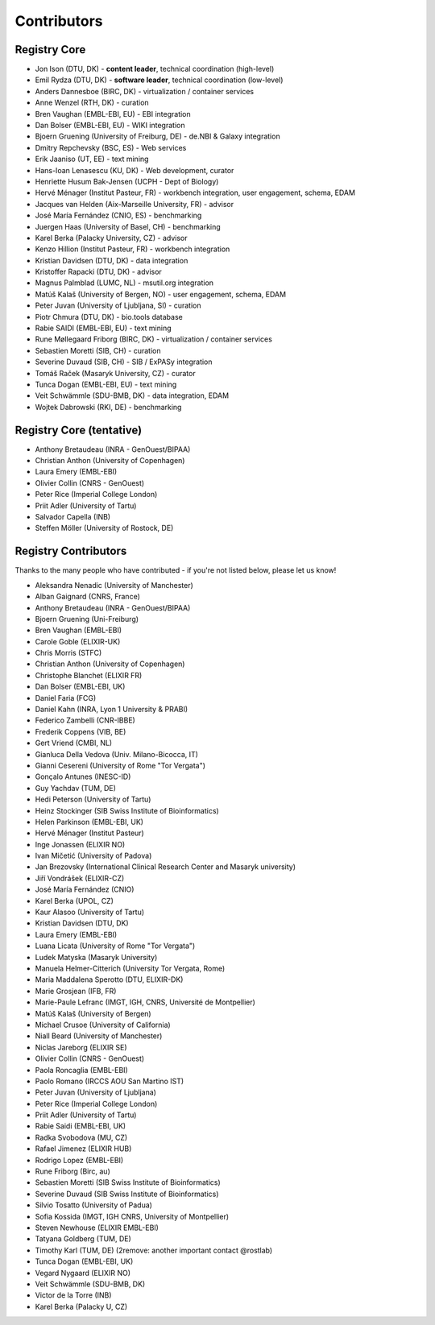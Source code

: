 Contributors
============

Registry Core
-------------
- Jon Ison (DTU, DK) - **content leader**, technical coordination (high-level)
- Emil Rydza (DTU, DK) - **software leader**, technical coordination (low-level) 
- Anders Dannesboe (BIRC, DK) - virtualization / container services 
- Anne Wenzel (RTH, DK) - curation
- Bren Vaughan (EMBL-EBI, EU) - EBI integration
- Dan Bolser (EMBL-EBI, EU) - WIKI integration
- Bjoern Gruening (University of Freiburg, DE) - de.NBI & Galaxy integration
- Dmitry Repchevsky (BSC, ES) - Web services
- Erik Jaaniso (UT, EE) - text mining
- Hans-Ioan Lenasescu (KU, DK) - Web development, curator
- Henriette Husum Bak-Jensen (UCPH - Dept of Biology)
- Hervé Ménager (Institut Pasteur, FR) - workbench integration, user engagement, schema, EDAM
- Jacques van Helden (Aix-Marseille University, FR) - advisor
- José María Fernández (CNIO, ES) - benchmarking
- Juergen Haas (University of Basel, CH) - benchmarking
- Karel Berka (Palacky University, CZ) - advisor 
- Kenzo Hillion (Institut Pasteur, FR) - workbench integration
- Kristian Davidsen (DTU, DK) - data integration
- Kristoffer Rapacki (DTU, DK) - advisor
- Magnus Palmblad (LUMC, NL) - msutil.org integration
- Matúš Kalaš (University of Bergen, NO) - user engagement, schema, EDAM
- Peter Juvan (University of Ljubljana, SI) - curation
- Piotr Chmura (DTU, DK) - bio.tools database
- Rabie SAIDI (EMBL-EBI, EU) - text mining
- Rune Møllegaard Friborg (BIRC, DK) - virtualization / container services
- Sebastien Moretti (SIB, CH) - curation
- Severine Duvaud (SIB, CH) - SIB / ExPASy integration
- Tomáš Raček (Masaryk University, CZ) - curator
- Tunca Dogan (EMBL-EBI, EU) - text mining
- Veit Schwämmle (SDU-BMB, DK) - data integration, EDAM
- Wojtek Dabrowski (RKI, DE) - benchmarking

Registry Core (tentative)
-------------------------
- Anthony Bretaudeau (INRA - GenOuest/BIPAA)
- Christian Anthon (University of Copenhagen)
- Laura Emery (EMBL-EBI)
- Olivier Collin (CNRS - GenOuest)
- Peter Rice (Imperial College London)
- Priit Adler (University of Tartu)
- Salvador Capella (INB)
- Steffen Möller (University of Rostock, DE)

Registry Contributors
---------------------
Thanks to the many people who have contributed - if you're not listed below, please let us know!

- Aleksandra Nenadic (University of Manchester)
- Alban Gaignard (CNRS, France)
- Anthony Bretaudeau (INRA - GenOuest/BIPAA)
- Bjoern Gruening (Uni-Freiburg)
- Bren Vaughan (EMBL-EBI)
- Carole Goble (ELIXIR-UK)
- Chris Morris (STFC)
- Christian Anthon (University of Copenhagen)
- Christophe Blanchet (ELIXIR FR)
- Dan Bolser (EMBL-EBI, UK)
- Daniel Faria (FCG)
- Daniel Kahn (INRA, Lyon 1 University & PRABI)
- Federico Zambelli (CNR-IBBE)
- Frederik Coppens (VIB, BE)
- Gert Vriend (CMBI, NL)
- Gianluca Della Vedova (Univ. Milano-Bicocca, IT)
- Gianni Cesereni (University of Rome "Tor Vergata")
- Gonçalo Antunes (INESC-ID)
- Guy Yachdav (TUM, DE)
- Hedi Peterson (University of Tartu)
- Heinz Stockinger (SIB Swiss Institute of Bioinformatics)
- Helen Parkinson (EMBL-EBI, UK)
- Hervé Ménager (Institut Pasteur)
- Inge Jonassen (ELIXIR NO)
- Ivan Mičetić (University of Padova)
- Jan Brezovsky (International Clinical Research Center and Masaryk university)
- Jiří Vondrášek (ELIXIR-CZ)
- José María Fernández (CNIO)
- Karel Berka (UPOL, CZ)
- Kaur Alasoo (University of Tartu)
- Kristian Davidsen (DTU, DK)
- Laura Emery (EMBL-EBI)
- Luana Licata (University of Rome "Tor Vergata")
- Ludek Matyska (Masaryk University)
- Manuela Helmer-Citterich (University Tor Vergata, Rome)
- Maria Maddalena Sperotto (DTU, ELIXIR-DK)
- Marie Grosjean (IFB, FR)
- Marie-Paule Lefranc (IMGT, IGH, CNRS, Université de Montpellier)
- Matúš Kalaš (University of Bergen)
- Michael Crusoe (University of California)
- Niall Beard (University of Manchester)
- Niclas Jareborg (ELIXIR SE)
- Olivier Collin (CNRS - GenOuest)
- Paola Roncaglia (EMBL-EBI)
- Paolo Romano (IRCCS AOU San Martino IST)
- Peter Juvan (University of Ljubljana)
- Peter Rice (Imperial College London)
- Priit Adler (University of Tartu)
- Rabie Saidi (EMBL-EBI, UK)
- Radka Svobodova (MU, CZ)
- Rafael Jimenez (ELIXIR HUB)
- Rodrigo Lopez (EMBL-EBI)
- Rune Friborg (Birc, au)
- Sebastien Moretti (SIB Swiss Institute of Bioinformatics)
- Severine Duvaud (SIB Swiss Institute of Bioinformatics)
- Silvio Tosatto (University of Padua)
- Sofia Kossida (IMGT, IGH CNRS, University of Montpellier)
- Steven Newhouse (ELIXIR EMBL-EBI)
- Tatyana Goldberg (TUM, DE)
- Timothy Karl (TUM, DE) (2remove: another important contact @rostlab)
- Tunca Dogan (EMBL-EBI, UK)
- Vegard Nygaard (ELIXIR NO)
- Veit Schwämmle (SDU-BMB, DK)
- Victor de la Torre (INB)
- Karel Berka (Palacky U, CZ)

